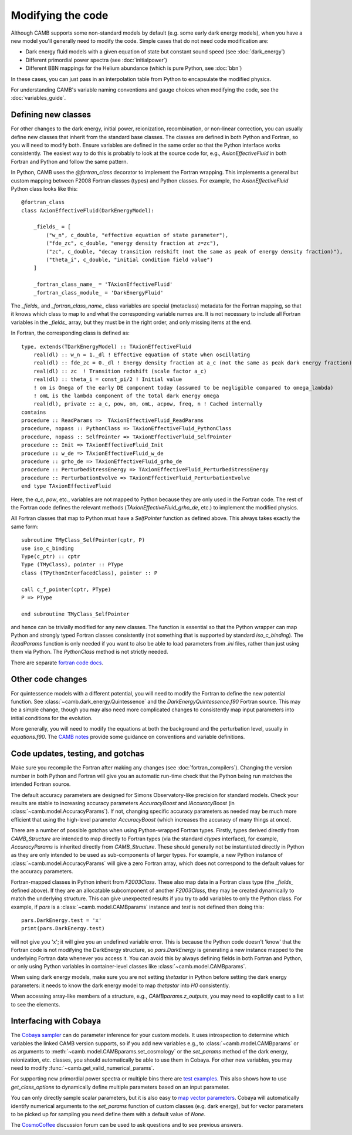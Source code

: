 .. _code-modifications:

Modifying the code
==================

Although CAMB supports some non-standard models by default (e.g. some early dark energy models), when you have a new
model you'll generally need to modify the code. Simple cases that do not need code modification are:

- Dark energy fluid models with a given equation of state but constant sound speed (see :doc:`dark_energy`)
- Different primordial power spectra (see :doc:`initialpower`)
- Different BBN mappings for the Helium abundance (which is pure Python, see :doc:`bbn`)

In these cases, you can just pass in an interpolation table from Python to encapsulate the modified physics.

For understanding CAMB's variable naming conventions and gauge choices when modifying the code, see the :doc:`variables_guide`.

Defining new classes
--------------------


For other changes to the dark energy, initial power, reionization, recombination, or non-linear correction, you can usually
define new classes that inherit from the standard base classes. The classes are defined in both Python and Fortran, so you
will need to modify both. Ensure variables are defined in the same order so that the Python interface works consistently.
The easiest way to do this is probably to look at the source code for, e.g., `AxionEffectiveFluid` in both Fortran and Python and follow the same pattern.

In Python, CAMB uses the `@fortran_class` decorator to implement the Fortran wrapping. This implements a general but custom mapping between
F2008 Fortran classes (types) and Python classes. For example, the `AxionEffectiveFluid` Python class looks like this::

    @fortran_class
    class AxionEffectiveFluid(DarkEnergyModel):

        _fields_ = [
            ("w_n", c_double, "effective equation of state parameter"),
            ("fde_zc", c_double, "energy density fraction at z=zc"),
            ("zc", c_double, "decay transition redshift (not the same as peak of energy density fraction)"),
            ("theta_i", c_double, "initial condition field value")
        ]

        _fortran_class_name_ = 'TAxionEffectiveFluid'
        _fortran_class_module_ = 'DarkEnergyFluid'

The `_fields_` and `_fortran_class_name_` class variables are special (metaclass) metadata for the Fortran mapping, so that it knows which class to map to and
what the corresponding variable names are. It is not necessary to include all Fortran variables in the `_fields_` array, but they must be in
the right order, and only missing items at the end.

In Fortran, the corresponding class is defined as::

    type, extends(TDarkEnergyModel) :: TAxionEffectiveFluid
        real(dl) :: w_n = 1._dl ! Effective equation of state when oscillating
        real(dl) :: fde_zc = 0._dl ! Energy density fraction at a_c (not the same as peak dark energy fraction)
        real(dl) :: zc  ! Transition redshift (scale factor a_c)
        real(dl) :: theta_i = const_pi/2 ! Initial value
        ! om is Omega of the early DE component today (assumed to be negligible compared to omega_lambda)
        ! omL is the lambda component of the total dark energy omega
        real(dl), private :: a_c, pow, om, omL, acpow, freq, n ! Cached internally
    contains
    procedure :: ReadParams =>  TAxionEffectiveFluid_ReadParams
    procedure, nopass :: PythonClass => TAxionEffectiveFluid_PythonClass
    procedure, nopass :: SelfPointer => TAxionEffectiveFluid_SelfPointer
    procedure :: Init => TAxionEffectiveFluid_Init
    procedure :: w_de => TAxionEffectiveFluid_w_de
    procedure :: grho_de => TAxionEffectiveFluid_grho_de
    procedure :: PerturbedStressEnergy => TAxionEffectiveFluid_PerturbedStressEnergy
    procedure :: PerturbationEvolve => TAxionEffectiveFluid_PerturbationEvolve
    end type TAxionEffectiveFluid

Here, the `a_c`, `pow`, etc., variables are not mapped to Python because they are only used in the Fortran code.
The rest of the Fortran code defines the relevant methods (`TAxionEffectiveFluid_grho_de`, etc.) to implement the modified physics.

All Fortran classes that map to Python must have a `SelfPointer` function as defined above. This always takes exactly the same form::

    subroutine TMyClass_SelfPointer(cptr, P)
    use iso_c_binding
    Type(c_ptr) :: cptr
    Type (TMyClass), pointer :: PType
    class (TPythonInterfacedClass), pointer :: P

    call c_f_pointer(cptr, PType)
    P => PType

    end subroutine TMyClass_SelfPointer

and hence can be trivially modified for any new classes. The function is essential so that the Python wrapper can
map Python and strongly typed Fortran classes consistently (not something that is supported by standard `iso_c_binding`).
The `ReadParams` function is only needed if you want to also be able to load parameters from `.ini` files, rather than just
using them via Python. The `PythonClass` method is not strictly needed.

There are separate `fortran code docs <https://camb.info/doc/>`_.

Other code changes
------------------

For quintessence models with a different potential, you will need to modify the Fortran to define the new potential function.
See :class:`~camb.dark_energy.Quintessence` and the `DarkEnergyQuintessence.f90` Fortran source. This may be a simple change,
though you may also need more complicated changes to consistently map input parameters into initial conditions for the evolution.

More generally, you will need to modify the equations at both the background and the perturbation level, usually in `equations.f90`.
The `CAMB notes <https://cosmologist.info/notes/CAMB.pdf>`_ provide some guidance on conventions and variable definitions.

Code updates, testing, and gotchas
----------------------------------


Make sure you recompile the Fortran after making any changes (see :doc:`fortran_compilers`).
Changing the version number in both Python and Fortran will give you an automatic run-time check that the Python being run matches the
intended Fortran source.

The default accuracy parameters are designed for Simons Observatory-like precision for standard models. Check your results are stable to
increasing accuracy parameters `AccuracyBoost` and `lAccuracyBoost` (in :class:`~camb.model.AccuracyParams`). If not, changing specific accuracy parameters as needed may be much more efficient that using the high-level parameter
`AccuracyBoost` (which increases the accuracy of many things at once).

There are a number of possible gotchas when using Python-wrapped Fortran types. Firstly, types derived directly from `CAMB_Structure` are intended to map directly
to Fortran types (via the standard `ctypes` interface), for example, `AccuracyParams` is inherited directly from `CAMB_Structure`. These should generally not be
instantiated directly in Python as they are only intended to be used as sub-components of larger types. For example, a new Python instance of :class:`~camb.model.AccuracyParams` will
give a zero Fortran array, which does not correspond to the default values for the accuracy parameters.

Fortran-mapped classes in Python inherit from `F2003Class`. These also map data in a Fortran class type (the `_fields_` defined above).
If they are an allocatable subcomponent of another `F2003Class`, they may be created dynamically to match the underlying structure.
This can give unexpected results if you try to add variables to only the Python class. For example, if `pars` is a :class:`~camb.model.CAMBparams` instance and `test` is not defined
then doing this::

    pars.DarkEnergy.test = 'x'
    print(pars.DarkEnergy.test)

will not give you 'x'; it will give you an undefined variable error. This is because the Python code doesn't 'know' that the Fortran code is not modifying the
DarkEnergy structure, so `pars.DarkEnergy` is generating a new instance mapped to the underlying Fortran data whenever you access it.
You can avoid this by always defining fields in both Fortran and Python, or only using Python variables in container-level classes like :class:`~camb.model.CAMBparams`.

When using dark energy models, make sure you are not setting `thetastar` in Python before setting the dark energy parameters: it needs to know the dark
energy model to map `thetastar` into `H0` consistently.

When accessing array-like members of a structure, e.g., `CAMBparams.z_outputs`, you may need to explicitly cast to a list to see the elements.

Interfacing with Cobaya
-----------------------

The `Cobaya sampler <https://cobaya.readthedocs.org>`_ can do parameter inference for your custom models. It uses introspection to determine which
variables the linked CAMB version supports, so if you add new variables e.g., to :class:`~camb.model.CAMBparams` or as arguments to :meth:`~camb.model.CAMBparams.set_cosmology` or the `set_params`
method of the dark energy, reionization, etc. classes, you should automatically be able to use them in Cobaya. For other new variables, you may need to modify :func:`~camb.get_valid_numerical_params`.

For supporting new primordial power spectra or multiple bins there are `test examples <https://github.com/CobayaSampler/cobaya/blob/master/tests/test_cosmo_multi_theory.py>`_.
This also shows how to use `get_class_options` to dynamically define multiple parameters based on an input parameter.

You can only directly sample scalar parameters, but it is also easy to `map vector parameters <https://cobaya.readthedocs.io/en/latest/params_prior.html#vector-parameters>`_.
Cobaya will automatically identify numerical arguments to the `set_params`
function of custom classes (e.g. dark energy), but for vector parameters to be picked up for sampling you need define
them with a default value of `None`.

The `CosmoCoffee <https://cosmocoffee.info/viewforum.php?f=11>`_ discussion forum can be used to ask questions and to see previous answers.
